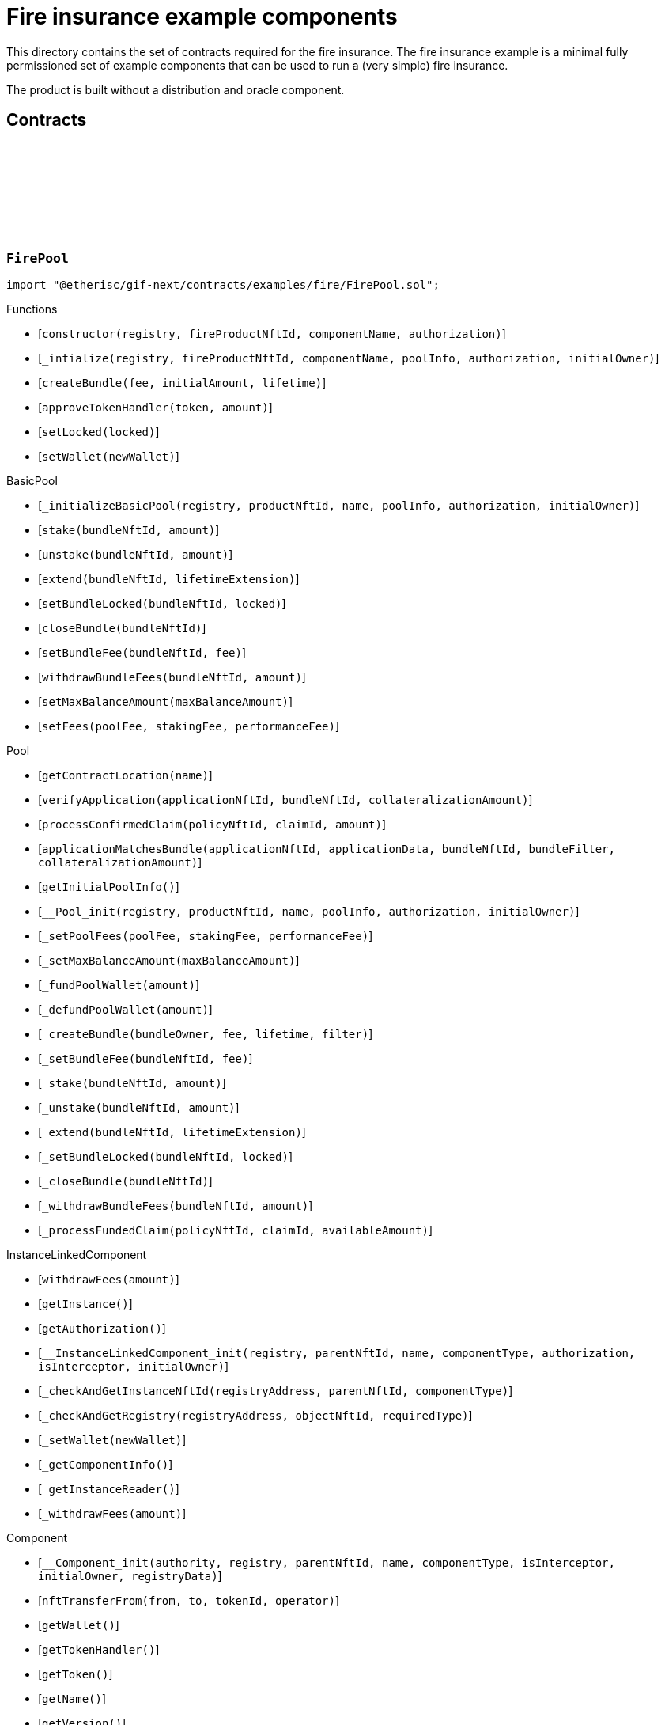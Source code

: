 :github-icon: pass:[<svg class="icon"><use href="#github-icon"/></svg>]

= Fire insurance example components

This directory contains the set of contracts required for the fire insurance. The fire insurance example is a minimal fully permissioned set of 
example components that can be used to run a (very simple) fire insurance. 

The product is built without a distribution and oracle component. 

== Contracts

:constructor: pass:normal[xref:#FirePool-constructor-address-NftId-string-contract-IAuthorization-[`++constructor++`]]
:_intialize: pass:normal[xref:#FirePool-_intialize-address-NftId-string-struct-IComponents-PoolInfo-contract-IAuthorization-address-[`++_intialize++`]]
:createBundle: pass:normal[xref:#FirePool-createBundle-struct-Fee-Amount-Seconds-[`++createBundle++`]]
:approveTokenHandler: pass:normal[xref:#FirePool-approveTokenHandler-contract-IERC20Metadata-Amount-[`++approveTokenHandler++`]]
:setLocked: pass:normal[xref:#FirePool-setLocked-bool-[`++setLocked++`]]
:setWallet: pass:normal[xref:#FirePool-setWallet-address-[`++setWallet++`]]

[.contract]
[[FirePool]]
=== `++FirePool++` link:https://github.com/etherisc/gif-next/blob/develop/contracts/examples/fire/FirePool.sol[{github-icon},role=heading-link]

[.hljs-theme-light.nopadding]
```solidity
import "@etherisc/gif-next/contracts/examples/fire/FirePool.sol";
```

[.contract-index]
.Functions
--
* [`++constructor(registry, fireProductNftId, componentName, authorization)++`]
* [`++_intialize(registry, fireProductNftId, componentName, poolInfo, authorization, initialOwner)++`]
* [`++createBundle(fee, initialAmount, lifetime)++`]
* [`++approveTokenHandler(token, amount)++`]
* [`++setLocked(locked)++`]
* [`++setWallet(newWallet)++`]

[.contract-subindex-inherited]
.BasicPool
* [`++_initializeBasicPool(registry, productNftId, name, poolInfo, authorization, initialOwner)++`]
* [`++stake(bundleNftId, amount)++`]
* [`++unstake(bundleNftId, amount)++`]
* [`++extend(bundleNftId, lifetimeExtension)++`]
* [`++setBundleLocked(bundleNftId, locked)++`]
* [`++closeBundle(bundleNftId)++`]
* [`++setBundleFee(bundleNftId, fee)++`]
* [`++withdrawBundleFees(bundleNftId, amount)++`]
* [`++setMaxBalanceAmount(maxBalanceAmount)++`]
* [`++setFees(poolFee, stakingFee, performanceFee)++`]

[.contract-subindex-inherited]
.Pool
* [`++getContractLocation(name)++`]
* [`++verifyApplication(applicationNftId, bundleNftId, collateralizationAmount)++`]
* [`++processConfirmedClaim(policyNftId, claimId, amount)++`]
* [`++applicationMatchesBundle(applicationNftId, applicationData, bundleNftId, bundleFilter, collateralizationAmount)++`]
* [`++getInitialPoolInfo()++`]
* [`++__Pool_init(registry, productNftId, name, poolInfo, authorization, initialOwner)++`]
* [`++_setPoolFees(poolFee, stakingFee, performanceFee)++`]
* [`++_setMaxBalanceAmount(maxBalanceAmount)++`]
* [`++_fundPoolWallet(amount)++`]
* [`++_defundPoolWallet(amount)++`]
* [`++_createBundle(bundleOwner, fee, lifetime, filter)++`]
* [`++_setBundleFee(bundleNftId, fee)++`]
* [`++_stake(bundleNftId, amount)++`]
* [`++_unstake(bundleNftId, amount)++`]
* [`++_extend(bundleNftId, lifetimeExtension)++`]
* [`++_setBundleLocked(bundleNftId, locked)++`]
* [`++_closeBundle(bundleNftId)++`]
* [`++_withdrawBundleFees(bundleNftId, amount)++`]
* [`++_processFundedClaim(policyNftId, claimId, availableAmount)++`]

[.contract-subindex-inherited]
.IPoolComponent

[.contract-subindex-inherited]
.InstanceLinkedComponent
* [`++withdrawFees(amount)++`]
* [`++getInstance()++`]
* [`++getAuthorization()++`]
* [`++__InstanceLinkedComponent_init(registry, parentNftId, name, componentType, authorization, isInterceptor, initialOwner)++`]
* [`++_checkAndGetInstanceNftId(registryAddress, parentNftId, componentType)++`]
* [`++_checkAndGetRegistry(registryAddress, objectNftId, requiredType)++`]
* [`++_setWallet(newWallet)++`]
* [`++_getComponentInfo()++`]
* [`++_getInstanceReader()++`]
* [`++_withdrawFees(amount)++`]

[.contract-subindex-inherited]
.IInstanceLinkedComponent

[.contract-subindex-inherited]
.Component
* [`++__Component_init(authority, registry, parentNftId, name, componentType, isInterceptor, initialOwner, registryData)++`]
* [`++nftTransferFrom(from, to, tokenId, operator)++`]
* [`++getWallet()++`]
* [`++getTokenHandler()++`]
* [`++getToken()++`]
* [`++getName()++`]
* [`++getVersion()++`]
* [`++getComponentInfo()++`]
* [`++getInitialComponentInfo()++`]
* [`++isNftInterceptor()++`]
* [`++isRegistered()++`]
* [`++_approveTokenHandler(token, amount)++`]
* [`++_nftTransferFrom(from, to, tokenId, operator)++`]
* [`++_setLocked(locked)++`]
* [`++_getServiceAddress(domain)++`]

[.contract-subindex-inherited]
.IComponent

[.contract-subindex-inherited]
.ITransferInterceptor

[.contract-subindex-inherited]
.Registerable
* [`++__Registerable_init(authority, registry, parentNftId, objectType, isInterceptor, initialOwner, data)++`]
* [`++isActive()++`]
* [`++getRelease()++`]
* [`++getInitialInfo()++`]

[.contract-subindex-inherited]
.IRegisterable

[.contract-subindex-inherited]
.IRelease

[.contract-subindex-inherited]
.NftOwnable
* [`++_checkNftType(nftId, expectedObjectType)++`]
* [`++__NftOwnable_init(registry, initialOwner)++`]
* [`++linkToRegisteredNftId()++`]
* [`++getNftId()++`]
* [`++getOwner()++`]
* [`++_linkToNftOwnable(nftOwnableAddress)++`]

[.contract-subindex-inherited]
.INftOwnable

[.contract-subindex-inherited]
.RegistryLinked
* [`++__RegistryLinked_init(registry)++`]
* [`++getRegistry()++`]

[.contract-subindex-inherited]
.IRegistryLinked

[.contract-subindex-inherited]
.InitializableERC165
* [`++__ERC165_init()++`]
* [`++_initializeERC165()++`]
* [`++_registerInterface(interfaceId)++`]
* [`++_registerInterfaceNotInitializing(interfaceId)++`]
* [`++supportsInterface(interfaceId)++`]

[.contract-subindex-inherited]
.IERC165

[.contract-subindex-inherited]
.AccessManagedUpgradeable
* [`++__AccessManaged_init(initialAuthority)++`]
* [`++__AccessManaged_init_unchained(initialAuthority)++`]
* [`++authority()++`]
* [`++setAuthority(newAuthority)++`]
* [`++isConsumingScheduledOp()++`]
* [`++_setAuthority(newAuthority)++`]
* [`++_checkCanCall(caller, data)++`]

[.contract-subindex-inherited]
.IAccessManaged

[.contract-subindex-inherited]
.ContextUpgradeable
* [`++__Context_init()++`]
* [`++__Context_init_unchained()++`]
* [`++_msgSender()++`]
* [`++_msgData()++`]
* [`++_contextSuffixLength()++`]

[.contract-subindex-inherited]
.Initializable
* [`++_checkInitializing()++`]
* [`++_disableInitializers()++`]
* [`++_getInitializedVersion()++`]
* [`++_isInitializing()++`]

--

[.contract-index]
.Events
--

[.contract-subindex-inherited]
.BasicPool

[.contract-subindex-inherited]
.Pool

[.contract-subindex-inherited]
.IPoolComponent
* [`++LogPoolVerifiedByPool(pool, applicationNftId, collateralizationAmount)++`]

[.contract-subindex-inherited]
.InstanceLinkedComponent

[.contract-subindex-inherited]
.IInstanceLinkedComponent

[.contract-subindex-inherited]
.Component

[.contract-subindex-inherited]
.IComponent
* [`++LogComponentWalletAddressChanged(oldWallet, newWallet)++`]
* [`++LogComponentWalletTokensTransferred(from, to, amount)++`]
* [`++LogComponentTokenHandlerApproved(tokenHandler, token, limit, isMaxAmount)++`]

[.contract-subindex-inherited]
.ITransferInterceptor

[.contract-subindex-inherited]
.Registerable

[.contract-subindex-inherited]
.IRegisterable

[.contract-subindex-inherited]
.IRelease

[.contract-subindex-inherited]
.NftOwnable

[.contract-subindex-inherited]
.INftOwnable
* [`++LogNftOwnableNftLinkedToAddress(nftId, owner)++`]

[.contract-subindex-inherited]
.RegistryLinked

[.contract-subindex-inherited]
.IRegistryLinked

[.contract-subindex-inherited]
.InitializableERC165

[.contract-subindex-inherited]
.IERC165

[.contract-subindex-inherited]
.AccessManagedUpgradeable

[.contract-subindex-inherited]
.IAccessManaged
* [`++AuthorityUpdated(authority)++`]

[.contract-subindex-inherited]
.ContextUpgradeable

[.contract-subindex-inherited]
.Initializable
* [`++Initialized(version)++`]

--

[.contract-item]
[[FirePool-constructor-address-NftId-string-contract-IAuthorization-]]
==== `[.contract-item-name]#++constructor++#++(address registry, NftId fireProductNftId, string componentName, contract IAuthorization authorization)++` [.item-kind]#public#

[.contract-item]
[[FirePool-_intialize-address-NftId-string-struct-IComponents-PoolInfo-contract-IAuthorization-address-]]
==== `[.contract-item-name]#++_intialize++#++(address registry, NftId fireProductNftId, string componentName, struct IComponents.PoolInfo poolInfo, contract IAuthorization authorization, address initialOwner)++` [.item-kind]#internal#

[.contract-item]
[[FirePool-createBundle-struct-Fee-Amount-Seconds-]]
==== `[.contract-item-name]#++createBundle++#++(struct Fee fee, Amount initialAmount, Seconds lifetime) → NftId bundleNftId, Amount netStakedAmount++` [.item-kind]#external#

[.contract-item]
[[FirePool-approveTokenHandler-contract-IERC20Metadata-Amount-]]
==== `[.contract-item-name]#++approveTokenHandler++#++(contract IERC20Metadata token, Amount amount)++` [.item-kind]#external#

[.contract-item]
[[FirePool-setLocked-bool-]]
==== `[.contract-item-name]#++setLocked++#++(bool locked)++` [.item-kind]#external#

[.contract-item]
[[FirePool-setWallet-address-]]
==== `[.contract-item-name]#++setWallet++#++(address newWallet)++` [.item-kind]#external#

:constructor: pass:normal[xref:#FirePoolAuthorization-constructor-string-[`++constructor++`]]
:_setupTargetAuthorizations: pass:normal[xref:#FirePoolAuthorization-_setupTargetAuthorizations--[`++_setupTargetAuthorizations++`]]

[.contract]
[[FirePoolAuthorization]]
=== `++FirePoolAuthorization++` link:https://github.com/etherisc/gif-next/blob/develop/contracts/examples/fire/FirePoolAuthorization.sol[{github-icon},role=heading-link]

[.hljs-theme-light.nopadding]
```solidity
import "@etherisc/gif-next/contracts/examples/fire/FirePoolAuthorization.sol";
```

[.contract-index]
.Functions
--
* [`++constructor(poolName)++`]
* [`++_setupTargetAuthorizations()++`]

[.contract-subindex-inherited]
.BasicPoolAuthorization
* [`++_setupServiceTargets()++`]
* [`++_setupTokenHandlerAuthorizations()++`]

[.contract-subindex-inherited]
.Authorization
* [`++getTokenHandlerName()++`]
* [`++getTokenHandlerTarget()++`]
* [`++getTarget(targetName)++`]
* [`++getTargets()++`]
* [`++targetExists(target)++`]
* [`++_setupTargets()++`]
* [`++_setupRoles()++`]
* [`++_addCustomRole(roleId, adminRoleId, maxMemberCount, name)++`]
* [`++_addGifTarget(contractName)++`]
* [`++_addInstanceTarget(contractName)++`]
* [`++_addTarget(name)++`]
* [`++_toTargetRoleId(targetDomain)++`]
* [`++_toTargetRoleName(targetName)++`]

[.contract-subindex-inherited]
.IAuthorization

[.contract-subindex-inherited]
.ServiceAuthorization
* [`++getDomain()++`]
* [`++getRelease()++`]
* [`++getCommitHash()++`]
* [`++getMainTargetName()++`]
* [`++getMainTarget()++`]
* [`++getServiceDomains()++`]
* [`++getServiceDomain(idx)++`]
* [`++getServiceTarget(serviceDomain)++`]
* [`++getServiceRole(serviceDomain)++`]
* [`++getServiceAddress(serviceDomain)++`]
* [`++getTargetRole(target)++`]
* [`++roleExists(roleId)++`]
* [`++getRoles()++`]
* [`++getRoleInfo(roleId)++`]
* [`++getRoleName(roleId)++`]
* [`++getAuthorizedRoles(target)++`]
* [`++getAuthorizedFunctions(target, roleId)++`]
* [`++_setupDomains()++`]
* [`++_setupDomainAuthorizations()++`]
* [`++_authorizeServiceDomain(serviceDomain, serviceAddress)++`]
* [`++_addTargetWithRole(targetName, roleId, roleName)++`]
* [`++_addRole(roleId, info)++`]
* [`++_authorizeForService(serviceDomain, authorizedDomain)++`]
* [`++_authorizeForTarget(target, authorizedRoleId)++`]
* [`++_authorize(functions, selector, name)++`]

[.contract-subindex-inherited]
.IServiceAuthorization

[.contract-subindex-inherited]
.IAccess

[.contract-subindex-inherited]
.InitializableERC165
* [`++__ERC165_init()++`]
* [`++_initializeERC165()++`]
* [`++_registerInterface(interfaceId)++`]
* [`++_registerInterfaceNotInitializing(interfaceId)++`]
* [`++supportsInterface(interfaceId)++`]

[.contract-subindex-inherited]
.IERC165

[.contract-subindex-inherited]
.Initializable
* [`++_checkInitializing()++`]
* [`++_disableInitializers()++`]
* [`++_getInitializedVersion()++`]
* [`++_isInitializing()++`]

--

[.contract-index]
.Events
--

[.contract-subindex-inherited]
.BasicPoolAuthorization

[.contract-subindex-inherited]
.Authorization

[.contract-subindex-inherited]
.IAuthorization

[.contract-subindex-inherited]
.ServiceAuthorization

[.contract-subindex-inherited]
.IServiceAuthorization

[.contract-subindex-inherited]
.IAccess

[.contract-subindex-inherited]
.InitializableERC165

[.contract-subindex-inherited]
.IERC165

[.contract-subindex-inherited]
.Initializable
* [`++Initialized(version)++`]

--

[.contract-item]
[[FirePoolAuthorization-constructor-string-]]
==== `[.contract-item-name]#++constructor++#++(string poolName)++` [.item-kind]#public#

[.contract-item]
[[FirePoolAuthorization-_setupTargetAuthorizations--]]
==== `[.contract-item-name]#++_setupTargetAuthorizations++#++()++` [.item-kind]#internal#

Sets up the relevant target authorizations for the component.
Overwrite this function for use case specific authorizations.

:Fire: pass:normal[xref:#FireProduct-Fire[`++Fire++`]]
:ErrorFireProductCityUnknown: pass:normal[xref:#FireProduct-ErrorFireProductCityUnknown-string-[`++ErrorFireProductCityUnknown++`]]
:ErrorFireProductTimestampInFuture: pass:normal[xref:#FireProduct-ErrorFireProductTimestampInFuture--[`++ErrorFireProductTimestampInFuture++`]]
:ErrorFireProductFireAlreadyReported: pass:normal[xref:#FireProduct-ErrorFireProductFireAlreadyReported--[`++ErrorFireProductFireAlreadyReported++`]]
:ErrorFireProductAlreadyClaimed: pass:normal[xref:#FireProduct-ErrorFireProductAlreadyClaimed--[`++ErrorFireProductAlreadyClaimed++`]]
:ErrorFireProductPolicyNotActive: pass:normal[xref:#FireProduct-ErrorFireProductPolicyNotActive-NftId-[`++ErrorFireProductPolicyNotActive++`]]
:ErrorFireProductPolicyNotYetActive: pass:normal[xref:#FireProduct-ErrorFireProductPolicyNotYetActive-NftId-Timestamp-[`++ErrorFireProductPolicyNotYetActive++`]]
:ErrorFireProductPolicyExpired: pass:normal[xref:#FireProduct-ErrorFireProductPolicyExpired-NftId-Timestamp-[`++ErrorFireProductPolicyExpired++`]]
:ErrorFireProductUnknownDamageLevel: pass:normal[xref:#FireProduct-ErrorFireProductUnknownDamageLevel-DamageLevel-[`++ErrorFireProductUnknownDamageLevel++`]]
:ErrorFireProductFireUnknown: pass:normal[xref:#FireProduct-ErrorFireProductFireUnknown-uint256-[`++ErrorFireProductFireUnknown++`]]
:ErrorFireProductNotPolicyOwner: pass:normal[xref:#FireProduct-ErrorFireProductNotPolicyOwner-NftId-address-[`++ErrorFireProductNotPolicyOwner++`]]
:ErrorFireProductFireNotInCoveredCity: pass:normal[xref:#FireProduct-ErrorFireProductFireNotInCoveredCity-uint256-string-[`++ErrorFireProductFireNotInCoveredCity++`]]
:constructor: pass:normal[xref:#FireProduct-constructor-address-NftId-string-contract-IAuthorization-[`++constructor++`]]
:_initialize: pass:normal[xref:#FireProduct-_initialize-address-NftId-string-contract-IAuthorization-address-[`++_initialize++`]]
:cities: pass:normal[xref:#FireProduct-cities--[`++cities++`]]
:city: pass:normal[xref:#FireProduct-city-uint256-[`++city++`]]
:riskId: pass:normal[xref:#FireProduct-riskId-string-[`++riskId++`]]
:pauseCity: pass:normal[xref:#FireProduct-pauseCity-string-[`++pauseCity++`]]
:unpauseCity: pass:normal[xref:#FireProduct-unpauseCity-string-[`++unpauseCity++`]]
:calculatePremium: pass:normal[xref:#FireProduct-calculatePremium-string-Amount-Seconds-NftId-[`++calculatePremium++`]]
:calculateNetPremium: pass:normal[xref:#FireProduct-calculateNetPremium-Amount-RiskId-Seconds-bytes-[`++calculateNetPremium++`]]
:createApplication: pass:normal[xref:#FireProduct-createApplication-string-Amount-Seconds-NftId-[`++createApplication++`]]
:initializeCity: pass:normal[xref:#FireProduct-initializeCity-string-[`++initializeCity++`]]
:createPolicy: pass:normal[xref:#FireProduct-createPolicy-NftId-Timestamp-[`++createPolicy++`]]
:decline: pass:normal[xref:#FireProduct-decline-NftId-[`++decline++`]]
:expire: pass:normal[xref:#FireProduct-expire-NftId-Timestamp-[`++expire++`]]
:close: pass:normal[xref:#FireProduct-close-NftId-[`++close++`]]
:reportFire: pass:normal[xref:#FireProduct-reportFire-uint256-string-DamageLevel-Timestamp-[`++reportFire++`]]
:fire: pass:normal[xref:#FireProduct-fire-uint256-[`++fire++`]]
:submitClaim: pass:normal[xref:#FireProduct-submitClaim-NftId-uint256-[`++submitClaim++`]]
:_checkClaimConditions: pass:normal[xref:#FireProduct-_checkClaimConditions-NftId-struct-IPolicy-PolicyInfo-uint256-[`++_checkClaimConditions++`]]
:_getClaimAmount: pass:normal[xref:#FireProduct-_getClaimAmount-NftId-Amount-DamageLevel-[`++_getClaimAmount++`]]
:_damageLevelToPayoutPercentage: pass:normal[xref:#FireProduct-_damageLevelToPayoutPercentage-DamageLevel-[`++_damageLevelToPayoutPercentage++`]]
:approveTokenHandler: pass:normal[xref:#FireProduct-approveTokenHandler-contract-IERC20Metadata-Amount-[`++approveTokenHandler++`]]
:setLocked: pass:normal[xref:#FireProduct-setLocked-bool-[`++setLocked++`]]
:setWallet: pass:normal[xref:#FireProduct-setWallet-address-[`++setWallet++`]]

[.contract]
[[FireProduct]]
=== `++FireProduct++` link:https://github.com/etherisc/gif-next/blob/develop/contracts/examples/fire/FireProduct.sol[{github-icon},role=heading-link]

[.hljs-theme-light.nopadding]
```solidity
import "@etherisc/gif-next/contracts/examples/fire/FireProduct.sol";
```

This is the product component for the fire insurance example. 
It show how to insure a house for a given suminsured in a city. 
The risk is based on the city. 
If a fire is reported in the city, the policy holder is able to submit a claim and get a payout.

[.contract-index]
.Functions
--
* [`++constructor(registry, instanceNftid, componentName, authorization)++`]
* [`++_initialize(registry, instanceNftId, componentName, authorization, initialOwner)++`]
* [`++cities()++`]
* [`++city(idx)++`]
* [`++riskId(cityName)++`]
* [`++pauseCity(cityName)++`]
* [`++unpauseCity(cityName)++`]
* [`++calculatePremium(cityName, sumInsured, lifetime, bundleNftId)++`]
* [`++calculateNetPremium(sumInsured, , lifetime, )++`]
* [`++createApplication(cityName, sumInsured, lifetime, bundleNftId)++`]
* [`++initializeCity(cityName)++`]
* [`++createPolicy(policyNftId, activateAt)++`]
* [`++decline(policyNftId)++`]
* [`++expire(policyNftId, expireAt)++`]
* [`++close(policyNftId)++`]
* [`++reportFire(fireId, cityName, damageLevel, reportedAt)++`]
* [`++fire(fireId)++`]
* [`++submitClaim(policyNftId, fireId)++`]
* [`++_checkClaimConditions(policyNftId, policyInfo, fireId)++`]
* [`++_getClaimAmount(policyNftId, sumInsured, damageLevel)++`]
* [`++_damageLevelToPayoutPercentage(damageLevel)++`]
* [`++approveTokenHandler(token, amount)++`]
* [`++setLocked(locked)++`]
* [`++setWallet(newWallet)++`]

[.contract-subindex-inherited]
.BasicProduct
* [`++setFees(productFee, processingFee)++`]
* [`++_initializeBasicProduct(registry, instanceNftId, name, productInfo, feeInfo, authorization, initialOwner)++`]

[.contract-subindex-inherited]
.Product
* [`++registerComponent(component)++`]
* [`++processFundedClaim(policyNftId, claimId, availableAmount)++`]
* [`++calculatePremium(sumInsuredAmount, riskId, lifetime, applicationData, bundleNftId, referralId)++`]
* [`++getInitialProductInfo()++`]
* [`++getInitialFeeInfo()++`]
* [`++__Product_init(registry, instanceNftId, name, productInfo, feeInfo, authorization, initialOwner)++`]
* [`++_setFees(productFee, processingFee)++`]
* [`++_createRisk(id, data)++`]
* [`++_updateRisk(id, data)++`]
* [`++_setRiskLocked(id, locked)++`]
* [`++_closeRisk(id)++`]
* [`++_createApplication(applicationOwner, riskId, sumInsuredAmount, premiumAmount, lifetime, bundleNftId, referralId, applicationData)++`]
* [`++_revoke(applicationNftId)++`]
* [`++_createPolicy(applicationNftId, activateAt, maxPremiumAmount)++`]
* [`++_decline(policyNftId)++`]
* [`++_expire(policyNftId, expireAt)++`]
* [`++_adjustActivation(policyNftId, activateAt)++`]
* [`++_collectPremium(policyNftId, activateAt)++`]
* [`++_activate(policyNftId, activateAt)++`]
* [`++_close(policyNftId)++`]
* [`++_submitClaim(policyNftId, claimAmount, claimData)++`]
* [`++_revokeClaim(policyNftId, claimId)++`]
* [`++_confirmClaim(policyNftId, claimId, confirmedAmount, data)++`]
* [`++_declineClaim(policyNftId, claimId, data)++`]
* [`++_cancelConfirmedClaim(policyNftId, claimId)++`]
* [`++_createPayout(policyNftId, claimId, amount, data)++`]
* [`++_createPayoutForBeneficiary(policyNftId, claimId, amount, beneficiary, data)++`]
* [`++_processPayout(policyNftId, payoutId)++`]
* [`++_cancelPayout(policyNftId, payoutId)++`]
* [`++_getProductStorage()++`]

[.contract-subindex-inherited]
.IProductComponent

[.contract-subindex-inherited]
.InstanceLinkedComponent
* [`++withdrawFees(amount)++`]
* [`++getInstance()++`]
* [`++getAuthorization()++`]
* [`++__InstanceLinkedComponent_init(registry, parentNftId, name, componentType, authorization, isInterceptor, initialOwner)++`]
* [`++_checkAndGetInstanceNftId(registryAddress, parentNftId, componentType)++`]
* [`++_checkAndGetRegistry(registryAddress, objectNftId, requiredType)++`]
* [`++_setWallet(newWallet)++`]
* [`++_getComponentInfo()++`]
* [`++_getInstanceReader()++`]
* [`++_withdrawFees(amount)++`]

[.contract-subindex-inherited]
.IInstanceLinkedComponent

[.contract-subindex-inherited]
.Component
* [`++__Component_init(authority, registry, parentNftId, name, componentType, isInterceptor, initialOwner, registryData)++`]
* [`++nftTransferFrom(from, to, tokenId, operator)++`]
* [`++getWallet()++`]
* [`++getTokenHandler()++`]
* [`++getToken()++`]
* [`++getName()++`]
* [`++getVersion()++`]
* [`++getComponentInfo()++`]
* [`++getInitialComponentInfo()++`]
* [`++isNftInterceptor()++`]
* [`++isRegistered()++`]
* [`++_approveTokenHandler(token, amount)++`]
* [`++_nftTransferFrom(from, to, tokenId, operator)++`]
* [`++_setLocked(locked)++`]
* [`++_getServiceAddress(domain)++`]

[.contract-subindex-inherited]
.IComponent

[.contract-subindex-inherited]
.ITransferInterceptor

[.contract-subindex-inherited]
.Registerable
* [`++__Registerable_init(authority, registry, parentNftId, objectType, isInterceptor, initialOwner, data)++`]
* [`++isActive()++`]
* [`++getRelease()++`]
* [`++getInitialInfo()++`]

[.contract-subindex-inherited]
.IRegisterable

[.contract-subindex-inherited]
.IRelease

[.contract-subindex-inherited]
.NftOwnable
* [`++_checkNftType(nftId, expectedObjectType)++`]
* [`++__NftOwnable_init(registry, initialOwner)++`]
* [`++linkToRegisteredNftId()++`]
* [`++getNftId()++`]
* [`++getOwner()++`]
* [`++_linkToNftOwnable(nftOwnableAddress)++`]

[.contract-subindex-inherited]
.INftOwnable

[.contract-subindex-inherited]
.RegistryLinked
* [`++__RegistryLinked_init(registry)++`]
* [`++getRegistry()++`]

[.contract-subindex-inherited]
.IRegistryLinked

[.contract-subindex-inherited]
.InitializableERC165
* [`++__ERC165_init()++`]
* [`++_initializeERC165()++`]
* [`++_registerInterface(interfaceId)++`]
* [`++_registerInterfaceNotInitializing(interfaceId)++`]
* [`++supportsInterface(interfaceId)++`]

[.contract-subindex-inherited]
.IERC165

[.contract-subindex-inherited]
.AccessManagedUpgradeable
* [`++__AccessManaged_init(initialAuthority)++`]
* [`++__AccessManaged_init_unchained(initialAuthority)++`]
* [`++authority()++`]
* [`++setAuthority(newAuthority)++`]
* [`++isConsumingScheduledOp()++`]
* [`++_setAuthority(newAuthority)++`]
* [`++_checkCanCall(caller, data)++`]

[.contract-subindex-inherited]
.IAccessManaged

[.contract-subindex-inherited]
.ContextUpgradeable
* [`++__Context_init()++`]
* [`++__Context_init_unchained()++`]
* [`++_msgSender()++`]
* [`++_msgData()++`]
* [`++_contextSuffixLength()++`]

[.contract-subindex-inherited]
.Initializable
* [`++_checkInitializing()++`]
* [`++_disableInitializers()++`]
* [`++_getInitializedVersion()++`]
* [`++_isInitializing()++`]

--

[.contract-index]
.Events
--

[.contract-subindex-inherited]
.BasicProduct

[.contract-subindex-inherited]
.Product

[.contract-subindex-inherited]
.IProductComponent

[.contract-subindex-inherited]
.InstanceLinkedComponent

[.contract-subindex-inherited]
.IInstanceLinkedComponent

[.contract-subindex-inherited]
.Component

[.contract-subindex-inherited]
.IComponent
* [`++LogComponentWalletAddressChanged(oldWallet, newWallet)++`]
* [`++LogComponentWalletTokensTransferred(from, to, amount)++`]
* [`++LogComponentTokenHandlerApproved(tokenHandler, token, limit, isMaxAmount)++`]

[.contract-subindex-inherited]
.ITransferInterceptor

[.contract-subindex-inherited]
.Registerable

[.contract-subindex-inherited]
.IRegisterable

[.contract-subindex-inherited]
.IRelease

[.contract-subindex-inherited]
.NftOwnable

[.contract-subindex-inherited]
.INftOwnable
* [`++LogNftOwnableNftLinkedToAddress(nftId, owner)++`]

[.contract-subindex-inherited]
.RegistryLinked

[.contract-subindex-inherited]
.IRegistryLinked

[.contract-subindex-inherited]
.InitializableERC165

[.contract-subindex-inherited]
.IERC165

[.contract-subindex-inherited]
.AccessManagedUpgradeable

[.contract-subindex-inherited]
.IAccessManaged
* [`++AuthorityUpdated(authority)++`]

[.contract-subindex-inherited]
.ContextUpgradeable

[.contract-subindex-inherited]
.Initializable
* [`++Initialized(version)++`]

--

[.contract-item]
[[FireProduct-constructor-address-NftId-string-contract-IAuthorization-]]
==== `[.contract-item-name]#++constructor++#++(address registry, NftId instanceNftid, string componentName, contract IAuthorization authorization)++` [.item-kind]#public#

[.contract-item]
[[FireProduct-_initialize-address-NftId-string-contract-IAuthorization-address-]]
==== `[.contract-item-name]#++_initialize++#++(address registry, NftId instanceNftId, string componentName, contract IAuthorization authorization, address initialOwner)++` [.item-kind]#internal#

[.contract-item]
[[FireProduct-cities--]]
==== `[.contract-item-name]#++cities++#++() → uint256++` [.item-kind]#public#

[.contract-item]
[[FireProduct-city-uint256-]]
==== `[.contract-item-name]#++city++#++(uint256 idx) → string++` [.item-kind]#public#

[.contract-item]
[[FireProduct-riskId-string-]]
==== `[.contract-item-name]#++riskId++#++(string cityName) → RiskId++` [.item-kind]#public#

[.contract-item]
[[FireProduct-pauseCity-string-]]
==== `[.contract-item-name]#++pauseCity++#++(string cityName)++` [.item-kind]#public#

[.contract-item]
[[FireProduct-unpauseCity-string-]]
==== `[.contract-item-name]#++unpauseCity++#++(string cityName)++` [.item-kind]#public#

[.contract-item]
[[FireProduct-calculatePremium-string-Amount-Seconds-NftId-]]
==== `[.contract-item-name]#++calculatePremium++#++(string cityName, Amount sumInsured, Seconds lifetime, NftId bundleNftId) → Amount premiumAmount++` [.item-kind]#public#

[.contract-item]
[[FireProduct-calculateNetPremium-Amount-RiskId-Seconds-bytes-]]
==== `[.contract-item-name]#++calculateNetPremium++#++(Amount sumInsured, RiskId, Seconds lifetime, bytes) → Amount netPremiumAmount++` [.item-kind]#external#

[.contract-item]
[[FireProduct-createApplication-string-Amount-Seconds-NftId-]]
==== `[.contract-item-name]#++createApplication++#++(string cityName, Amount sumInsured, Seconds lifetime, NftId bundleNftId) → NftId policyNftId++` [.item-kind]#public#

[.contract-item]
[[FireProduct-initializeCity-string-]]
==== `[.contract-item-name]#++initializeCity++#++(string cityName) → RiskId risk++` [.item-kind]#public#

[.contract-item]
[[FireProduct-createPolicy-NftId-Timestamp-]]
==== `[.contract-item-name]#++createPolicy++#++(NftId policyNftId, Timestamp activateAt)++` [.item-kind]#public#

Calling this method will lock the sum insured amount in the pool and activate the policy at the given time. 
It will also collect the tokens payment for the premium. An approval with the correct amount towards the TokenHandler of the product is therefor required.

[.contract-item]
[[FireProduct-decline-NftId-]]
==== `[.contract-item-name]#++decline++#++(NftId policyNftId)++` [.item-kind]#public#

Decline the policy application

[.contract-item]
[[FireProduct-expire-NftId-Timestamp-]]
==== `[.contract-item-name]#++expire++#++(NftId policyNftId, Timestamp expireAt) → Timestamp++` [.item-kind]#public#

[.contract-item]
[[FireProduct-close-NftId-]]
==== `[.contract-item-name]#++close++#++(NftId policyNftId)++` [.item-kind]#public#

[.contract-item]
[[FireProduct-reportFire-uint256-string-DamageLevel-Timestamp-]]
==== `[.contract-item-name]#++reportFire++#++(uint256 fireId, string cityName, DamageLevel damageLevel, Timestamp reportedAt)++` [.item-kind]#public#

[.contract-item]
[[FireProduct-fire-uint256-]]
==== `[.contract-item-name]#++fire++#++(uint256 fireId) → struct FireProduct.Fire++` [.item-kind]#public#

[.contract-item]
[[FireProduct-submitClaim-NftId-uint256-]]
==== `[.contract-item-name]#++submitClaim++#++(NftId policyNftId, uint256 fireId) → ClaimId claimId, PayoutId payoutId++` [.item-kind]#public#

[.contract-item]
[[FireProduct-_checkClaimConditions-NftId-struct-IPolicy-PolicyInfo-uint256-]]
==== `[.contract-item-name]#++_checkClaimConditions++#++(NftId policyNftId, struct IPolicy.PolicyInfo policyInfo, uint256 fireId)++` [.item-kind]#internal#

[.contract-item]
[[FireProduct-_getClaimAmount-NftId-Amount-DamageLevel-]]
==== `[.contract-item-name]#++_getClaimAmount++#++(NftId policyNftId, Amount sumInsured, DamageLevel damageLevel) → Amount++` [.item-kind]#internal#

[.contract-item]
[[FireProduct-_damageLevelToPayoutPercentage-DamageLevel-]]
==== `[.contract-item-name]#++_damageLevelToPayoutPercentage++#++(DamageLevel damageLevel) → UFixed++` [.item-kind]#internal#

[.contract-item]
[[FireProduct-approveTokenHandler-contract-IERC20Metadata-Amount-]]
==== `[.contract-item-name]#++approveTokenHandler++#++(contract IERC20Metadata token, Amount amount)++` [.item-kind]#external#

[.contract-item]
[[FireProduct-setLocked-bool-]]
==== `[.contract-item-name]#++setLocked++#++(bool locked)++` [.item-kind]#external#

[.contract-item]
[[FireProduct-setWallet-address-]]
==== `[.contract-item-name]#++setWallet++#++(address newWallet)++` [.item-kind]#external#

:constructor: pass:normal[xref:#FireProductAuthorization-constructor-string-[`++constructor++`]]
:_setupTargetAuthorizations: pass:normal[xref:#FireProductAuthorization-_setupTargetAuthorizations--[`++_setupTargetAuthorizations++`]]

[.contract]
[[FireProductAuthorization]]
=== `++FireProductAuthorization++` link:https://github.com/etherisc/gif-next/blob/develop/contracts/examples/fire/FireProductAuthorization.sol[{github-icon},role=heading-link]

[.hljs-theme-light.nopadding]
```solidity
import "@etherisc/gif-next/contracts/examples/fire/FireProductAuthorization.sol";
```

[.contract-index]
.Functions
--
* [`++constructor(poolName)++`]
* [`++_setupTargetAuthorizations()++`]

[.contract-subindex-inherited]
.BasicProductAuthorization
* [`++_setupServiceTargets()++`]
* [`++_setupTokenHandlerAuthorizations()++`]

[.contract-subindex-inherited]
.Authorization
* [`++getTokenHandlerName()++`]
* [`++getTokenHandlerTarget()++`]
* [`++getTarget(targetName)++`]
* [`++getTargets()++`]
* [`++targetExists(target)++`]
* [`++_setupTargets()++`]
* [`++_setupRoles()++`]
* [`++_addCustomRole(roleId, adminRoleId, maxMemberCount, name)++`]
* [`++_addGifTarget(contractName)++`]
* [`++_addInstanceTarget(contractName)++`]
* [`++_addTarget(name)++`]
* [`++_toTargetRoleId(targetDomain)++`]
* [`++_toTargetRoleName(targetName)++`]

[.contract-subindex-inherited]
.IAuthorization

[.contract-subindex-inherited]
.ServiceAuthorization
* [`++getDomain()++`]
* [`++getRelease()++`]
* [`++getCommitHash()++`]
* [`++getMainTargetName()++`]
* [`++getMainTarget()++`]
* [`++getServiceDomains()++`]
* [`++getServiceDomain(idx)++`]
* [`++getServiceTarget(serviceDomain)++`]
* [`++getServiceRole(serviceDomain)++`]
* [`++getServiceAddress(serviceDomain)++`]
* [`++getTargetRole(target)++`]
* [`++roleExists(roleId)++`]
* [`++getRoles()++`]
* [`++getRoleInfo(roleId)++`]
* [`++getRoleName(roleId)++`]
* [`++getAuthorizedRoles(target)++`]
* [`++getAuthorizedFunctions(target, roleId)++`]
* [`++_setupDomains()++`]
* [`++_setupDomainAuthorizations()++`]
* [`++_authorizeServiceDomain(serviceDomain, serviceAddress)++`]
* [`++_addTargetWithRole(targetName, roleId, roleName)++`]
* [`++_addRole(roleId, info)++`]
* [`++_authorizeForService(serviceDomain, authorizedDomain)++`]
* [`++_authorizeForTarget(target, authorizedRoleId)++`]
* [`++_authorize(functions, selector, name)++`]

[.contract-subindex-inherited]
.IServiceAuthorization

[.contract-subindex-inherited]
.IAccess

[.contract-subindex-inherited]
.InitializableERC165
* [`++__ERC165_init()++`]
* [`++_initializeERC165()++`]
* [`++_registerInterface(interfaceId)++`]
* [`++_registerInterfaceNotInitializing(interfaceId)++`]
* [`++supportsInterface(interfaceId)++`]

[.contract-subindex-inherited]
.IERC165

[.contract-subindex-inherited]
.Initializable
* [`++_checkInitializing()++`]
* [`++_disableInitializers()++`]
* [`++_getInitializedVersion()++`]
* [`++_isInitializing()++`]

--

[.contract-index]
.Events
--

[.contract-subindex-inherited]
.BasicProductAuthorization

[.contract-subindex-inherited]
.Authorization

[.contract-subindex-inherited]
.IAuthorization

[.contract-subindex-inherited]
.ServiceAuthorization

[.contract-subindex-inherited]
.IServiceAuthorization

[.contract-subindex-inherited]
.IAccess

[.contract-subindex-inherited]
.InitializableERC165

[.contract-subindex-inherited]
.IERC165

[.contract-subindex-inherited]
.Initializable
* [`++Initialized(version)++`]

--

[.contract-item]
[[FireProductAuthorization-constructor-string-]]
==== `[.contract-item-name]#++constructor++#++(string poolName)++` [.item-kind]#public#

[.contract-item]
[[FireProductAuthorization-_setupTargetAuthorizations--]]
==== `[.contract-item-name]#++_setupTargetAuthorizations++#++()++` [.item-kind]#internal#

Sets up the relevant target authorizations for the component.
Overwrite this function for use case specific authorizations.

:NAME: pass:normal[xref:#FireUSD-NAME-string[`++NAME++`]]
:SYMBOL: pass:normal[xref:#FireUSD-SYMBOL-string[`++SYMBOL++`]]
:DECIMALS: pass:normal[xref:#FireUSD-DECIMALS-uint8[`++DECIMALS++`]]
:INITIAL_SUPPLY: pass:normal[xref:#FireUSD-INITIAL_SUPPLY-uint256[`++INITIAL_SUPPLY++`]]
:constructor: pass:normal[xref:#FireUSD-constructor--[`++constructor++`]]
:decimals: pass:normal[xref:#FireUSD-decimals--[`++decimals++`]]

[.contract]
[[FireUSD]]
=== `++FireUSD++` link:https://github.com/etherisc/gif-next/blob/develop/contracts/examples/fire/FireUSD.sol[{github-icon},role=heading-link]

[.hljs-theme-light.nopadding]
```solidity
import "@etherisc/gif-next/contracts/examples/fire/FireUSD.sol";
```

FireUSD is a stablecoin with 6 decimals and an initial supply of 1 Billion tokens.

[.contract-index]
.Functions
--
* [`++constructor()++`]
* [`++decimals()++`]

[.contract-subindex-inherited]
.ERC20
* [`++name()++`]
* [`++symbol()++`]
* [`++totalSupply()++`]
* [`++balanceOf(account)++`]
* [`++transfer(to, value)++`]
* [`++allowance(owner, spender)++`]
* [`++approve(spender, value)++`]
* [`++transferFrom(from, to, value)++`]
* [`++_transfer(from, to, value)++`]
* [`++_update(from, to, value)++`]
* [`++_mint(account, value)++`]
* [`++_burn(account, value)++`]
* [`++_approve(owner, spender, value)++`]
* [`++_approve(owner, spender, value, emitEvent)++`]
* [`++_spendAllowance(owner, spender, value)++`]

[.contract-subindex-inherited]
.IERC20Errors

[.contract-subindex-inherited]
.IERC20Metadata

[.contract-subindex-inherited]
.IERC20

--

[.contract-index]
.Events
--

[.contract-subindex-inherited]
.ERC20

[.contract-subindex-inherited]
.IERC20Errors

[.contract-subindex-inherited]
.IERC20Metadata

[.contract-subindex-inherited]
.IERC20
* [`++Transfer(from, to, value)++`]
* [`++Approval(owner, spender, value)++`]

--

[.contract-item]
[[FireUSD-constructor--]]
==== `[.contract-item-name]#++constructor++#++()++` [.item-kind]#public#

[.contract-item]
[[FireUSD-decimals--]]
==== `[.contract-item-name]#++decimals++#++() → uint8++` [.item-kind]#public#

Returns the number of decimals used to get its user representation.
For example, if `decimals` equals `2`, a balance of `505` tokens should
be displayed to a user as `5.05` (`505 / 10 ** 2`).

Tokens usually opt for a value of 18, imitating the relationship between
Ether and Wei. This is the default value returned by this function, unless
it's overridden.

NOTE: This information is only used for _display_ purposes: it in
no way affects any of the arithmetic of the contract, including
{IERC20-balanceOf} and {IERC20-transfer}.

